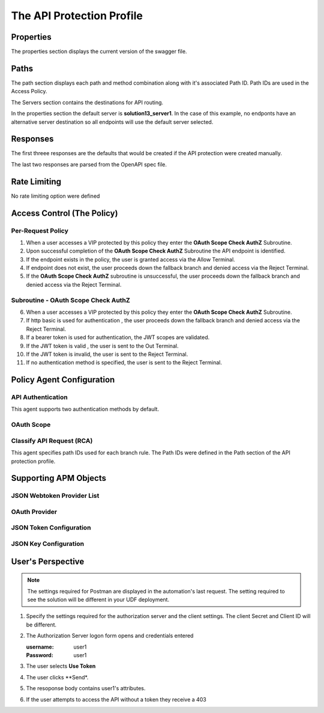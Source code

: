 
The API Protection Profile
===========================


Properties
-------------------------------------
The properties section displays the current version of the swagger file.

|image001|


Paths
-----------

The path section displays each path and method combination along with it's associated Path ID.  Path IDs are used in the Access Policy.

The Servers section contains the destinations for API routing.

In the properties section the default server is **solution13_server1**.  In the case of this example, no endponts have an alternative server destination so all endpoints will use the default server selected.
|image002|

Responses
--------------

The first threee responses are the defaults that would be created if the API protection were created manually.

The last two responses are parsed from the OpenAPI spec file.

|image003|

Rate Limiting
---------------

No rate limiting option were defined

|image004|


Access Control (The Policy)
------------------------------

|image005|

Per-Request Policy
^^^^^^^^^^^^^^^^^^^^^
|image006|

1. When a user accesses a VIP protected by this policy they enter the **OAuth Scope Check AuthZ** Subroutine.
2. Upon successful completion of the **OAuth Scope Check AuthZ** Subroutine the API endpoint is identified.
3. If the endpoint exists in the policy, the user is granted access via the Allow Terminal.
4. If endpoint does not exist, the user proceeds down the fallback branch and denied access via the Reject Terminal.
5. If the **OAuth Scope Check AuthZ** subroutine is unsuccessful, the user proceeds down the fallback branch and denied access via the Reject Terminal.

Subroutine - OAuth Scope Check AuthZ
^^^^^^^^^^^^^^^^^^^^^^^^^^^^^^^^^^^^^^

|image007|

6. When a user accesses a VIP protected by this policy they enter the **OAuth Scope Check AuthZ** Subroutine.
7. If http basic is used for authentication , the user proceeds down the fallback branch and denied access via the Reject Terminal.
8. If a bearer token is used for authentication, the JWT scopes are validated.
9. If the JWT token is valid , the user is sent to the Out Terminal.
10. If the JWT token is invalid, the user is sent to the Reject Terminal.
11. If no authentication method is specified, the user is sent to the Reject Terminal.

Policy Agent Configuration
----------------------------

API Authentication
^^^^^^^^^^^^^^^^^^^

This agent supports two authentication methods by default.

|image008|


OAuth Scope
^^^^^^^^^^^^^


|image009|


Classify API Request (RCA)
^^^^^^^^^^^^^^^^^^^^^^^^^^^^
This agent specifies path IDs used for each branch rule.  The Path IDs were defined in the Path section of the API protection profile.

|image010|




Supporting APM Objects
-----------------------

JSON Webtoken Provider List
^^^^^^^^^^^^^^^^^^^^^^^^^^^^^

|image011|


OAuth Provider
^^^^^^^^^^^^^^^

|image012|


JSON Token Configuration
^^^^^^^^^^^^^^^^^^^^^^

|image013|

JSON Key Configuration
^^^^^^^^^^^^^^^^^^^^^^^^

|image014|


User's Perspective
---------------------

.. note:: 
    The settings required for Postman are displayed in the automation's last request.  The setting required to see the solution will be different in your UDF deployment.  

|image015|

#. Specify the settings required for the authorization server and the client settings. The client Secret and Client ID will be different.

   |image016|



#. The Authorization Server logon form opens and credentials entered

   :username: user1
   :Password: user1


   |image017|

#. The user selects **Use Token**

   |image018|

#. The user clicks **Send*.

   |image019|

#. The resoponse body contains user1's attributes.

   |image020|

#. If the user attempts to access the API without a token they receive a 403

   |image021|



.. |image001| image:: media/001.png
.. |image002| image:: media/002.png
.. |image003| image:: media/003.png
.. |image004| image:: media/004.png
.. |image005| image:: media/005.png
.. |image006| image:: media/006.png
.. |image007| image:: media/007.png
.. |image008| image:: media/008.png
.. |image009| image:: media/009.png
.. |image010| image:: media/010.png
.. |image011| image:: media/011.png
.. |image012| image:: media/012.png
.. |image013| image:: media/013.png
.. |image014| image:: media/014.png
.. |image015| image:: media/015.png
.. |image016| image:: media/016.png
.. |image017| image:: media/017.png
.. |image018| image:: media/018.png
.. |image019| image:: media/019.png
.. |image020| image:: media/020.png
.. |image021| image:: media/021.png

